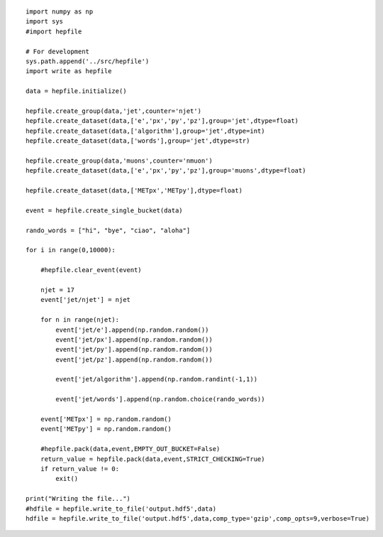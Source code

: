 :: 

    import numpy as np
    import sys
    #import hepfile

    # For development
    sys.path.append('../src/hepfile')
    import write as hepfile

    data = hepfile.initialize()

    hepfile.create_group(data,'jet',counter='njet')
    hepfile.create_dataset(data,['e','px','py','pz'],group='jet',dtype=float)
    hepfile.create_dataset(data,['algorithm'],group='jet',dtype=int)
    hepfile.create_dataset(data,['words'],group='jet',dtype=str)

    hepfile.create_group(data,'muons',counter='nmuon')
    hepfile.create_dataset(data,['e','px','py','pz'],group='muons',dtype=float)

    hepfile.create_dataset(data,['METpx','METpy'],dtype=float)

    event = hepfile.create_single_bucket(data)

    rando_words = ["hi", "bye", "ciao", "aloha"]

    for i in range(0,10000):

        #hepfile.clear_event(event)

        njet = 17
        event['jet/njet'] = njet

        for n in range(njet):
            event['jet/e'].append(np.random.random())
            event['jet/px'].append(np.random.random())
            event['jet/py'].append(np.random.random())
            event['jet/pz'].append(np.random.random())

            event['jet/algorithm'].append(np.random.randint(-1,1))

            event['jet/words'].append(np.random.choice(rando_words))

        event['METpx'] = np.random.random()
        event['METpy'] = np.random.random()

        #hepfile.pack(data,event,EMPTY_OUT_BUCKET=False)
        return_value = hepfile.pack(data,event,STRICT_CHECKING=True)
        if return_value != 0:
            exit()

    print("Writing the file...")
    #hdfile = hepfile.write_to_file('output.hdf5',data)
    hdfile = hepfile.write_to_file('output.hdf5',data,comp_type='gzip',comp_opts=9,verbose=True)


